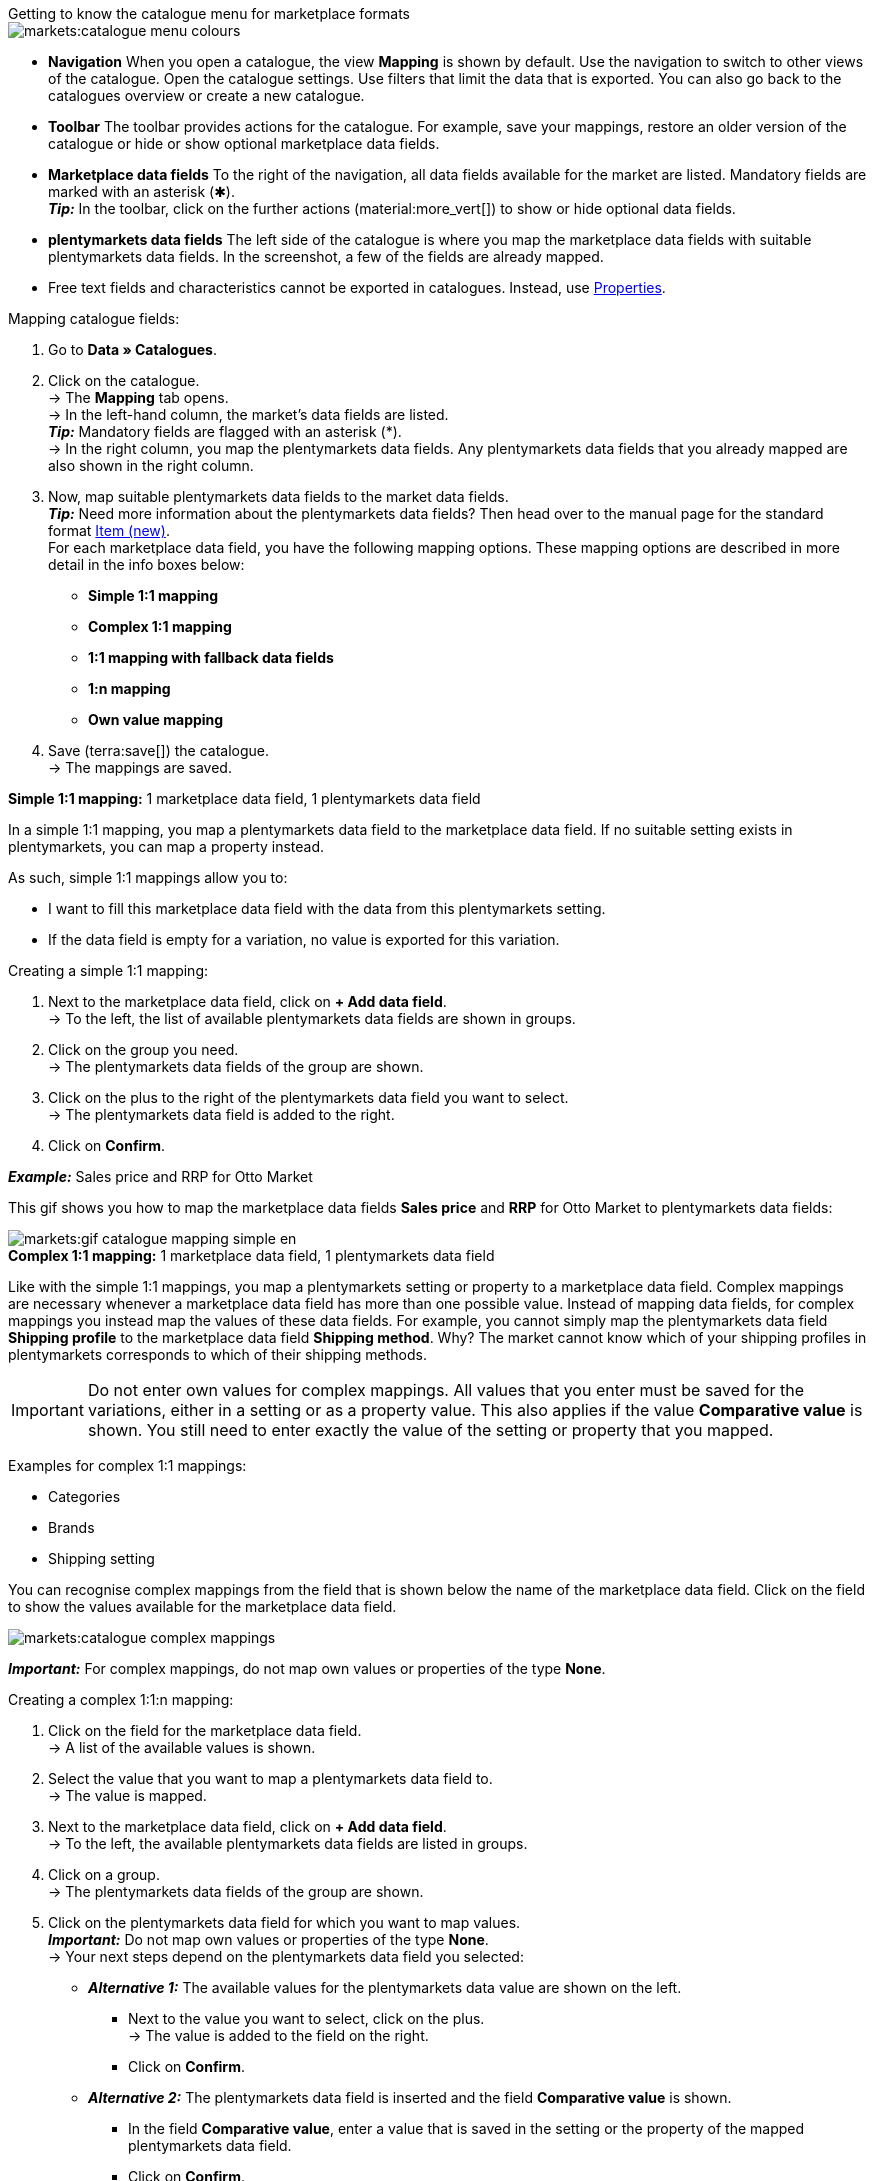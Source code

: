 [.collapseBox]
.Getting to know the catalogue menu for marketplace formats
--
image::markets:catalogue-menu-colours.png[]

* *Navigation* When you open a catalogue, the view *Mapping* is shown by default. Use the navigation to switch to other views of the catalogue. Open the catalogue settings. Use filters that limit the data that is exported. You can also go back to the catalogues overview or create a new catalogue.

* *Toolbar* The toolbar provides actions for the catalogue. For example, save your mappings, restore an older version of the catalogue or hide or show optional marketplace data fields.

* *Marketplace data fields* To the right of the navigation, all data fields available for the market are listed. Mandatory fields are marked with an asterisk (✱). +
*_Tip:_* In the toolbar, click on the further actions (material:more_vert[]) to show or hide optional data fields.

* *plentymarkets data fields* The left side of the catalogue is where you map the marketplace data fields with suitable plentymarkets data fields. In the screenshot, a few of the fields are already mapped.
--

* Free text fields and characteristics cannot be exported in catalogues. Instead, use xref:item:properties.adoc#500[Properties].

[.instruction]
Mapping catalogue fields:

. Go to *Data » Catalogues*.
. Click on the catalogue. +
→ The *Mapping* tab opens. +
ifdef::amazon-flatfile[]
*_Note:_* The catalogue may appear to be empty at first. Depending on the size of the flatfile, it may take several minutes before the data fields are loaded and shown. +
endif::amazon-flatfile[]
→ In the left-hand column, the market's data fields are listed. +
*_Tip:_* Mandatory fields are flagged with an asterisk (&#42;). +
ifdef::bol.com[]
*_Note:_* Some data fields are mapped by default when you create a catalogue. +
endif::bol.com[]
→ In the right column, you map the plentymarkets data fields. Any plentymarkets data fields that you already mapped are also shown in the right column.
. Now, map suitable plentymarkets data fields to the market data fields. +
*_Tip:_* Need more information about the plentymarkets data fields? Then head over to the manual page for the standard format xref:data:catalogue-item.adoc#[Item (new)]. +
For each marketplace data field, you have the following mapping options. These mapping options are described in more detail in the info boxes below:
  * *Simple 1:1 mapping*
  * *Complex 1:1 mapping*
  * *1:1 mapping with fallback data fields*
  * *1:n mapping*
  * *Own value mapping*
. Save (terra:save[]) the catalogue. +
→ The mappings are saved.

[.collapseBox]
.*Simple 1:1 mapping:* 1 marketplace data field, 1 plentymarkets data field
--

In a simple 1:1 mapping, you map a plentymarkets data field to the marketplace data field. If no suitable setting exists in plentymarkets, you can map a property instead.

As such, simple 1:1 mappings allow you to:

* I want to fill this marketplace data field with the data from this plentymarkets setting.
* If the data field is empty for a variation, no value is exported for this variation.

[.instruction]
Creating a simple 1:1 mapping:

//tag::simple-mappings-config[]
. Next to the marketplace data field, click on *+ Add data field*. +
→ To the left, the list of available plentymarkets data fields are shown in groups.
. Click on the group you need. +
→ The plentymarkets data fields of the group are shown.
. Click on the plus to the right of the plentymarkets data field you want to select. +
→ The plentymarkets data field is added to the right.
. Click on *Confirm*.

*_Example:_* Sales price and RRP for Otto Market

This gif shows you how to map the marketplace data fields *Sales price* and *RRP* for Otto Market to plentymarkets data fields:

image::markets:gif-catalogue-mapping-simple-en.gif[]
//end::simple-mappings-config[]

--

[.collapseBox]
.*Complex 1:1 mapping:* 1 marketplace data field, 1 plentymarkets data field
--

//tag::complex-mappings[]
Like with the simple 1:1 mappings, you map a plentymarkets setting or property to a marketplace data field. Complex mappings are necessary whenever a marketplace data field has more than one possible value. Instead of mapping data fields, for complex mappings you instead map the values of these data fields. For example, you cannot simply map the plentymarkets data field *Shipping profile* to the marketplace data field *Shipping method*. Why? The market cannot know which of your shipping profiles in plentymarkets corresponds to which of their shipping methods.

IMPORTANT: Do not enter own values for complex mappings. All values that you enter must be saved for the variations, either in a setting or as a property value. This also applies if the value *Comparative value* is shown. You still need to enter exactly the value of the setting or property that you mapped.

Examples for complex 1:1 mappings:

* Categories
* Brands
* Shipping setting

You can recognise complex mappings from the field that is shown below the name of the marketplace data field. Click on the field to show the values available for the marketplace data field.

image::markets:catalogue-complex-mappings.png[]

*_Important:_* For complex mappings, do not map own values or properties of the type *None*.

//end::complex-mappings[]

[.instruction]
Creating a complex 1:1:n mapping:

//tag::complex-mappings-config[]
. Click on the field for the marketplace data field. +
→ A list of the available values is shown.
. Select the value that you want to map a plentymarkets data field to. +
→ The value is mapped.
. Next to the marketplace data field, click on *+ Add data field*. +
→ To the left, the available plentymarkets data fields are listed in groups. +
. Click on a group. +
→ The plentymarkets data fields of the group are shown.
. Click on the plentymarkets data field for which you want to map values. +
*_Important:_* Do not map own values or properties of the type *None*. +
→ Your next steps depend on the plentymarkets data field you selected:

* *_Alternative 1:_* The available values for the plentymarkets data value are shown on the left. +
  ** Next to the value you want to select, click on the plus. +
  → The value is added to the field on the right.
  ** Click on *Confirm*.
* *_Alternative 2:_* The plentymarkets data field is inserted and the field *Comparative value* is shown.
  ** In the field *Comparative value*, enter a value that is saved in the setting or the property of the mapped plentymarkets data field. +
  ** Click on *Confirm*.
* *_Alternative 3:_* The plentymarkets data field is inserted and a drop-down list is shown.
  ** Select a value from the drop-down list.
  ** Click on *Confirm*.

*_Example:_* Delivery time in days for Otto Market

This gif shows you how to map suitable plentymarkets values to the values of the marketplace data fields *Delivery time in days* for Otto Market:

image::markets:gif-catalogue-mapping-complex-en.gif[]

//end::complex-mappings-config[]
--

[.collapseBox]
.*1:1 mapping with fallback data fields* 1 marketplace data field, 1 plentymarkets data field with alternatives
--

In a 1:1 mapping with one or more fallback data fields, you map a plentymarkets data field to the marketplace data field. In addition, you specify one or more fallback data fields. This ensures that the system keeps looking if the first plentymarkets data field is empty or contains an invalid value.

So this mapping specifies:

* I want to fill this marketplace data field with the data from this plentymarkets setting.
* If that data field is empty or invalid for a variation, the first fallback data field is checked and the value of that fallback data field is exported instead.
* If the first fallback data field is also empty or invalid for a variation, the value of the second fallback data field is exported and so on.

[.instruction]
Creating a 1:1 mapping with fallback data fields:

//tag::fallback-mappings-config[]
. Next to the marketplace data field, click on *+ Add data field*. +
→ To the left, the list of available plentymarkets data fields are shown in groups.
. Click on the group you need. +
→ The plentymarkets data fields of the group are shown.
. Click on the plus to the right of the plentymarkets data field you want to select. +
→ The plentymarkets data field is added to the right.
. In the list of plentymarkets data fields, click on the plus icon next to the plentymarkets data field that you want to map. +
→ The fallback data field is exported when the first data field does not exist or is empty. +
*_Note:_* Even if you assign one or more fallback data fields, the value of only one of those fields is exported. For each variation, the mapped plentymarkets data fields are checked in the order in which you mapped them. This means that if the first data field does not provide a value for a variation, the first fallback data field is exported etc.
. Click on *Confirm*.

*_Example:_* Fallback data field for SKU for Otto Market

This gif shows you how to map the plentymarkets data field *SKU* and the fallback data field *Variation ID* to the marketplace data field *SKU* for Otto Market:

image::markets:gif-catalogue-mapping-fallback-en.gif[]
//end::fallback-mappings-config[]
--

[.collapseBox]
.*1:n mapping:* 1 marketplace data field, several plentymarkets data fields
--

In a 1:n mapping, you map several plentymarkets data fields to the marketplace data field. You can link these data fields with a separator.

So this mapping specifies:

* I want to combine these plentymarkets data fields during export so that the marketplace data field is filled with the data of these two or more plentymarkets settings.

[.instruction]
Creating a 1:n mapping:

//tag::1-to-n-mappings-config[]
. Next to the marketplace data field, click on *+ Add data field*. +
→ To the left, the list of available plentymarkets data fields are shown in groups.
. Click on the group you need. +
→ The plentymarkets data fields of the group are shown.
. Click on the plus to the right of the plentymarkets data field you want to select. +
→ The plentymarkets data field is added to the right.
. Click on *Confirm*.
. To the right of the mapped plentymarkets data field, click on *Add data field* (icon:link[rotate=90]). +
→ To the left, the list of available plentymarkets data fields again are shown in groups.
. Map one or several additional plentymarkets data fields to the marketplace data field as described above.
. Click on *Confirm*.
. To the very right of the row, click on *Settings* (icon:cog[]).
. Select a separator from the drop-down list *Separator* or add a custom separator.
. Click on *Save*.
. Save (terra:save[]) the catalogue. +
→ The mappings are saved. +
→ During the export, the content of the plentymarkets data fields is combined and exported as one field.
//end::1-to-n-mappings-config[]

//TODO: Example with GIF
--

[.collapseBox]
.*Own value mapping:* 1 marketplace data field, the same value for all variations
--

You are sure that you want to export the same value for all variations of a catalogue for a marketplace data field? Then specify an own value. This own value is then exported for all variations.

So this mapping specifies:

* For this marketplace data field, I want to export the value that I entered in the field *Own value* for _all_ variations of this catalogue.

[.instruction]
Creating an own value mapping:

//tag::own-mappings-config[]
. Next to the marketplace data field, click on *+ Add data field*. +
→ To the left, the list of available plentymarkets data fields are shown in groups.
. Click on the plus next to *Own value* at the top of the list. +
→ The field for the own value is added to the view.
. Enter a value into the input field. +
→ This value is exported for all variations.

*_Example:_* Diameter information

You want to export diameter information for some of your variations. The diameter is saved in centimetres for all your variations. Instead of creating a property for the unit and linking this property to the variations, you can enter the own value `cm`.

This is an example of how you can map an own value for the diameter unit:

image::markets:gif-catalogue-own-value-en.gif[width=600]
//end::own-mappings-config[]
--

[.collapseBox]
.*Mapping with mathematical calculations:* 1 Marketplace data field, the plentymarkets value is recalculated using the formula during export
--

//tag::formula-config[]
Mathematical calculations allow you to change values automatically during the export.

* This function only works for data fields that contain numerical values.
* This functionality is new and not available for all catalogue formats.

So this mapping specifies:

* I want the numerical value of a plentymarkets data field to be recalculated during the export. Basic arithmetic operations are available for the formulas.

[.instruction]
Recalculating numerical values:

. Next to the marketplace data field, click on *+ Add data field*. +
→ To the left, the list of available plentymarkets data fields are shown in groups.
. At the very top of the list, click on the plus icon next to *Formula* (material:calculate[]). +
→ The data field *Formula* is added to the field on the right.
. Click into the data field. +
→ The window *Modify value* is shown.
. Enter a numerical value or select a plentymarkets data field at the bottom right of the window to add it to the calculation (material:add[]). +
*_Tip:_* Use the search function. This helps you to find data fields quickly.
. *_Optional:_* If the symbol material:more_vert[] is shown in the data field, select the correct assignment for the data field. +
*_Tip:_* A number tells you how many assignments are necessary for the data field.
    .. Click on the icon material:more_vert[]. +
    .. In the window shown, select the assignments from the drop-down list.
    .. *Save* the settings.
. Enter numbers and mathematical operators with the on-screen calculator or the keyboard.
. *Save* the settings. +
→ The entered formula is displayed in the overview. +
→ The calculation will be carried out in the next export.
//end::formula-config[]
--

ifdef::own-data-fields[]
[.collapseBox]
.Assigning own data fields: 1 own data field, 1 plentymarkets data field
--

You want to transfer item data that do not have a designated data field in the market’s catalogue? Then you have the possibility to create own data fields and assign them to item data saved in plentymarkets.

*_Note:_* Own data fields are not transferred automatically to the market. During the export, the market decides whether the data field should be included in the product catalogue.

[.instruction]
Creating an own data field:

. In the navigation, click on *Own data fields* (terra:order_return_create_edit[]). +
→ To the left, the list of available plentymarkets data fields are shown in groups.
. Click on the plentymarkets data field that you want to assign. +
→ *_Tip:_* It is possible to assign more than one data field. The data fields assigned here will then be combined during the export.
. Enter a name for the own data field into the *Export key* field. +
→ The data field will be exported to the market with this name.
. *_Optional:_* Enter a value for *Comparative value*. +
→ Comparative values can be entered for most, but not for all plentymarkets data fields. Comparative values are only required in specific cases. However, in most cases, you can leave the field empty. +
*_Example:_* If you map a property *Brand*, you could for example enter the brand name as *Comparative value*.
. **_Optional:_* Select a fallback data field, if desired. +
→ The fallback data field is exported when the first data field does not exist or is empty.
. Save (terra:save[]) the settings after you have created your own data fields.
--
endif::own-data-fields[]
